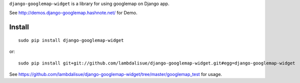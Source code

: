 ``django-googlemap-widget`` is a library for using googlemap on Django app.

See http://demos.django-googlemap.hashnote.net/ for Demo.

Install
=================================================
::

    sudo pip install django-googlemap-widget

or::

	sudo pip install git+git://github.com/lambdalisue/django-googlemap-widget.git#egg=django-googlemap-widget


See https://github.com/lambdalisue/django-googlemap-widget/tree/master/googlemap_test for usage.
